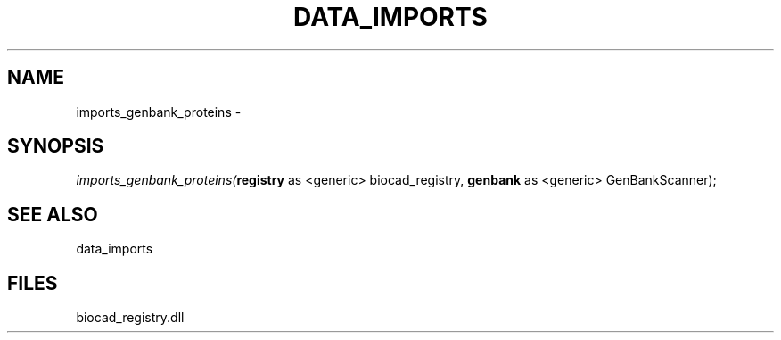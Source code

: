 .\" man page create by R# package system.
.TH DATA_IMPORTS 1 2000-Jan "imports_genbank_proteins" "imports_genbank_proteins"
.SH NAME
imports_genbank_proteins \- 
.SH SYNOPSIS
\fIimports_genbank_proteins(\fBregistry\fR as <generic> biocad_registry, 
\fBgenbank\fR as <generic> GenBankScanner);\fR
.SH SEE ALSO
data_imports
.SH FILES
.PP
biocad_registry.dll
.PP
